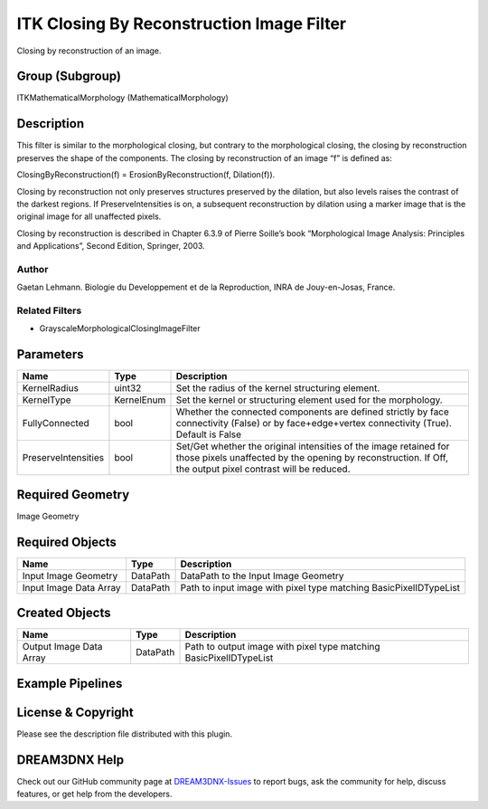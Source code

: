 ==========================================
ITK Closing By Reconstruction Image Filter
==========================================


Closing by reconstruction of an image.

Group (Subgroup)
================

ITKMathematicalMorphology (MathematicalMorphology)

Description
===========

This filter is similar to the morphological closing, but contrary to the morphological closing, the closing by
reconstruction preserves the shape of the components. The closing by reconstruction of an image “f” is defined as:

ClosingByReconstruction(f) = ErosionByReconstruction(f, Dilation(f)).

Closing by reconstruction not only preserves structures preserved by the dilation, but also levels raises the contrast
of the darkest regions. If PreserveIntensities is on, a subsequent reconstruction by dilation using a marker image that
is the original image for all unaffected pixels.

Closing by reconstruction is described in Chapter 6.3.9 of Pierre Soille’s book “Morphological Image Analysis:
Principles and Applications”, Second Edition, Springer, 2003.

Author
------

Gaetan Lehmann. Biologie du Developpement et de la Reproduction, INRA de Jouy-en-Josas, France.

Related Filters
---------------

-  GrayscaleMorphologicalClosingImageFilter

Parameters
==========

+---------------------------+---------------------------+-------------------------------------------------------------+
| Name                      | Type                      | Description                                                 |
+===========================+===========================+=============================================================+
| KernelRadius              | uint32                    | Set the radius of the kernel structuring element.           |
+---------------------------+---------------------------+-------------------------------------------------------------+
| KernelType                | KernelEnum                | Set the kernel or structuring element used for the          |
|                           |                           | morphology.                                                 |
+---------------------------+---------------------------+-------------------------------------------------------------+
| FullyConnected            | bool                      | Whether the connected components are defined strictly by    |
|                           |                           | face connectivity (False) or by face+edge+vertex            |
|                           |                           | connectivity (True). Default is False                       |
+---------------------------+---------------------------+-------------------------------------------------------------+
| PreserveIntensities       | bool                      | Set/Get whether the original intensities of the image       |
|                           |                           | retained for those pixels unaffected by the opening by      |
|                           |                           | reconstruction. If Off, the output pixel contrast will be   |
|                           |                           | reduced.                                                    |
+---------------------------+---------------------------+-------------------------------------------------------------+

Required Geometry
=================

Image Geometry

Required Objects
================

====================== ======== =================================================================
Name                   Type     Description
====================== ======== =================================================================
Input Image Geometry   DataPath DataPath to the Input Image Geometry
Input Image Data Array DataPath Path to input image with pixel type matching BasicPixelIDTypeList
====================== ======== =================================================================

Created Objects
===============

======================= ======== ==================================================================
Name                    Type     Description
======================= ======== ==================================================================
Output Image Data Array DataPath Path to output image with pixel type matching BasicPixelIDTypeList
======================= ======== ==================================================================

Example Pipelines
=================

License & Copyright
===================

Please see the description file distributed with this plugin.

DREAM3DNX Help
==============

Check out our GitHub community page at `DREAM3DNX-Issues <https://github.com/BlueQuartzSoftware/DREAM3DNX-Issues>`__ to
report bugs, ask the community for help, discuss features, or get help from the developers.
